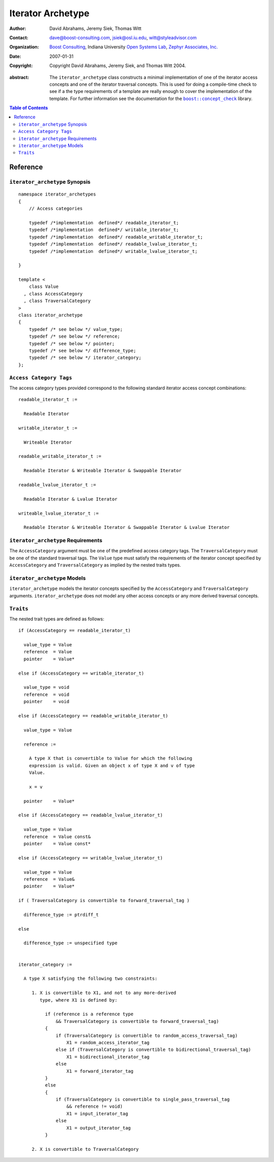 ++++++++++++++++++++
 Iterator Archetype
++++++++++++++++++++

:Author: David Abrahams, Jeremy Siek, Thomas Witt
:Contact: dave@boost-consulting.com, jsiek@osl.iu.edu, witt@styleadvisor.com
:organization: `Boost Consulting`_, Indiana University `Open Systems
               Lab`_, `Zephyr Associates, Inc.`_
:date: $Date: 2007-01-31 07:10:25 $
:copyright: Copyright David Abrahams, Jeremy Siek, and Thomas Witt 2004. 

.. _`Boost Consulting`: http://www.boost-consulting.com
.. _`Open Systems Lab`: http://www.osl.iu.edu
.. _`Zephyr Associates, Inc.`: http://www.styleadvisor.com

:abstract: The ``iterator_archetype`` class constructs a minimal implementation of
  one of the iterator access concepts and one of the iterator traversal concepts.
  This is used for doing a compile-time check to see if a the type requirements
  of a template are really enough to cover the implementation of the template.
  For further information see the documentation for the |concepts|_ library.

.. |concepts| replace:: ``boost::concept_check``
.. _concepts: ../../concept_check/index.html


.. contents:: Table of Contents

Reference
=========

``iterator_archetype`` Synopsis
...............................

::

    namespace iterator_archetypes
    {
        // Access categories

        typedef /*implementation  defined*/ readable_iterator_t;
        typedef /*implementation  defined*/ writable_iterator_t;
        typedef /*implementation  defined*/ readable_writable_iterator_t;
        typedef /*implementation  defined*/ readable_lvalue_iterator_t;
        typedef /*implementation  defined*/ writable_lvalue_iterator_t;

    }

    template <
        class Value
      , class AccessCategory
      , class TraversalCategory
    >
    class iterator_archetype
    {
        typedef /* see below */ value_type;
        typedef /* see below */ reference;
        typedef /* see below */ pointer;
        typedef /* see below */ difference_type;
        typedef /* see below */ iterator_category;
    };

``Access Category Tags``
........................

The access category types provided correspond to the following
standard iterator access concept combinations:

::

    readable_iterator_t :=
  
      Readable Iterator

    writable_iterator_t :=
  
      Writeable Iterator

    readable_writable_iterator_t :=
  
      Readable Iterator & Writeable Iterator & Swappable Iterator

    readable_lvalue_iterator_t :=
  
      Readable Iterator & Lvalue Iterator

    writeable_lvalue_iterator_t :=
  
      Readable Iterator & Writeable Iterator & Swappable Iterator & Lvalue Iterator

``iterator_archetype`` Requirements
...................................

The ``AccessCategory`` argument must be one of the predefined access
category tags. The ``TraversalCategory`` must be one of the standard
traversal tags. The ``Value`` type must satisfy the requirements of
the iterator concept specified by ``AccessCategory`` and
``TraversalCategory`` as implied by the nested traits types.

``iterator_archetype`` Models
.............................

``iterator_archetype`` models the iterator concepts specified by the
``AccessCategory`` and ``TraversalCategory``
arguments. ``iterator_archetype`` does not model any other access
concepts or any more derived traversal concepts.

``Traits``
..........

The nested trait types are defined as follows:

::

   if (AccessCategory == readable_iterator_t)
     
     value_type = Value
     reference  = Value
     pointer    = Value*

   else if (AccessCategory == writable_iterator_t)
 
     value_type = void
     reference  = void
     pointer    = void

   else if (AccessCategory == readable_writable_iterator_t)
 
     value_type = Value

     reference :=

       A type X that is convertible to Value for which the following
       expression is valid. Given an object x of type X and v of type 
       Value.

       x = v

     pointer    = Value*

   else if (AccessCategory == readable_lvalue_iterator_t)
     
     value_type = Value
     reference  = Value const&
     pointer    = Value const*

   else if (AccessCategory == writable_lvalue_iterator_t)
     
     value_type = Value
     reference  = Value&
     pointer    = Value*

   if ( TraversalCategory is convertible to forward_traversal_tag )

     difference_type := ptrdiff_t

   else
  
     difference_type := unspecified type

   
   iterator_category := 

     A type X satisfying the following two constraints:

        1. X is convertible to X1, and not to any more-derived
           type, where X1 is defined by:

             if (reference is a reference type
                 && TraversalCategory is convertible to forward_traversal_tag)
             {
                 if (TraversalCategory is convertible to random_access_traversal_tag)
                     X1 = random_access_iterator_tag
                 else if (TraversalCategory is convertible to bidirectional_traversal_tag)
                     X1 = bidirectional_iterator_tag
                 else
                     X1 = forward_iterator_tag
             }
             else
             {
                 if (TraversalCategory is convertible to single_pass_traversal_tag
                     && reference != void)
                     X1 = input_iterator_tag
                 else
                     X1 = output_iterator_tag
             }

        2. X is convertible to TraversalCategory

        
